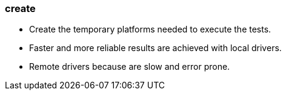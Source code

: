 
### create

* Create the temporary platforms needed to execute the tests.
* Faster and more reliable results are achieved with local drivers.
* Remote drivers because are slow and error prone.
